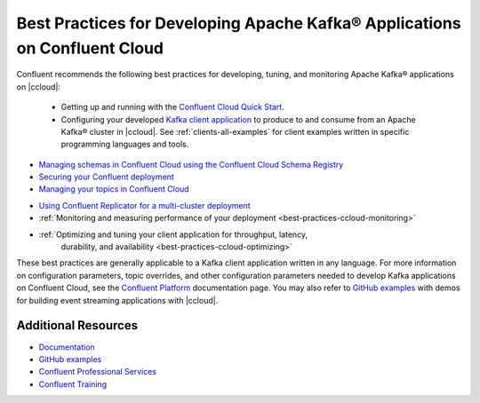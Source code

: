 
.. _best-practices-ccloud:

Best Practices for Developing Apache Kafka® Applications on Confluent Cloud
===========================================================================

Confluent recommends the following best practices for developing, tuning, and
monitoring Apache Kafka® applications on |ccloud|:


 -  Getting up and running with the `Confluent Cloud Quick Start
    <https://docs.confluent.io/current/quickstart/cloud-quickstart/index.html#cloud-quickstart>`__.

 -  Configuring your developed `Kafka client application
    <https://docs.confluent.io/current/clients/index.html>`__ to produce to and
    consume from an Apache Kafka® cluster in |ccloud|. See
    :ref:`clients-all-examples` for client examples written in specific
    programming languages and tools.

-   `Managing schemas in Confluent Cloud using the Confluent Cloud Schema
    Registry
    <https://docs.confluent.io/current/quickstart/cloud-quickstart/schema-registry.html#cloud-sr-config>`__

-   `Securing your Confluent deployment <https://docs.confluent.io/current/security/index.html>`__

-   `Managing your topics in Confluent Cloud
    <https://docs.confluent.io/current/cloud/using/topics/manage.html#cloud-topics-manageAuthorizing>`__

.. including this white paper link https://www.confluent.io/blog/secure-kafka-deployment-best-practices/?_ga=2.90877722.144961861.1599581510-578335341.1598309891

-   `Using Confluent Replicator for a multi-cluster deployment
    <https://docs.confluent.io/current/cloud/migrate-topics-on-cloud-clusters.html>`__

-   :ref:`Monitoring and measuring performance of your deployment <best-practices-ccloud-monitoring>`

-   :ref:`Optimizing and tuning your client application for throughput, latency,
     durability, and availability <best-practices-ccloud-optimizing>`


These best practices are generally applicable to a Kafka client application
written in any language. For more information on configuration parameters, topic
overrides, and other configuration parameters needed to develop Kafka
applications on Confluent Cloud, see the `Confluent Platform
<https://docs.confluent.io>`__ documentation page. You may also refer to `GitHub
examples <https://github.com/confluentinc/examples>`__ with demos for building
event streaming applications with |ccloud|.


Additional Resources
--------------------

-  `Documentation <https://docs.confluent.io/current/cloud/index.html>`__

-  `GitHub examples <https://github.com/confluentinc/examples>`__

-  `Confluent Professional
   Services <https://www.confluent.io/services/>`__

-  `Confluent Training <https://www.confluent.io/training/>`__

